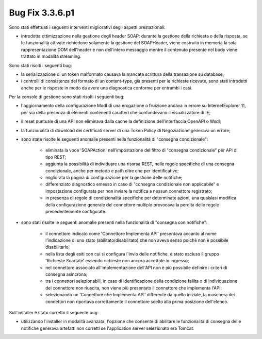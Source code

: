 .. _3.3.6.1_bug:

Bug Fix 3.3.6.p1
----------------

Sono stati effettuati i seguenti interventi migliorativi degli aspetti prestazionali:

- introdotta ottimizzazione nella gestione degli header SOAP: durante la gestione della richiesta o della risposta, se le funzionalità attivate richiedono solamente la gestione del SOAPHeader, viene costruito in memoria la sola rappresentazione DOM dell'header e non dell'intero messaggio mentre il contenuto presente nel body viene trattato in modalità streaming.

Sono stati risolti i seguenti bug:

- la serializzazione di un token malformato causava la mancata scrittura della transazione su database;

- i controlli di consistenza del formato di un content-type, già presenti per le richieste ricevute, sono stati introdotti anche per le risposte in modo da avere una diagnostica conforme per entrambi i casi.

Per la console di gestione sono stati risolti i seguenti bug:

- l'aggiornamento della configurazione ModI di una erogazione o fruizione andava in errore su InternetExplorer 11, per via della presenza di elementi contenenti caratteri che confondevano il visualizzatore di IE;

- il reset puntuale di una API non eliminava dalla cache la definizione dell'interfaccia OpenAPI o Wsdl;

- la funzionalità di download dei certificati server di una Token Policy di Negoziazione generava un errore;

- sono state risolte le seguenti anomalie presenti nella funzionalità di "consegna condizionale":

	- eliminata la voce 'SOAPAction' nell'impostazione del filtro di "consegna condizionale" per API di tipo REST;
	- aggiunta la possibilità di individuare una risorsa REST, nelle regole specifiche di una consegna condizionale, anche per metodo e path oltre che per identificativo;
	- migliorata la pagina di configurazione per la gestione delle notifiche;
	- differenziato diagnostico emesso in caso di "consegna condizionale non applicabile" e impostazione configurata per non inviare la notifica a nessun connettore registrato;
	- in presenza di regole di condizionalità specifiche per determinate azioni, una qualsiasi modifica della configurazione generale del connettore multiplo provocava la perdita delle regole precedentemente configurate.

- sono stati risolte le seguenti anomalie presenti nella funzionalità di "consegna con notifiche":

	- il connettore indicato come 'Connettore Implementa API' presentava accanto al nome l'indicazione di uno stato (abilitato/disabilitato) che non aveva senso poichè non è possibile disabilitarlo;
	- nella lista degli esiti con cui si configura l'invio delle notifiche, è stato escluso il gruppo 'Richieste Scartate' essendo richieste non ancora accettate in ingresso;
	- nel connettore associato all'implementazione dell'API non è più possibile definire i criteri di consegna asincrona;
	- tra i connettori selezionabili, in caso di identificazione della condizione fallita o di individuazione del connettore non riuscita, non viene più presentato il connettore che implementa l'API;
	- selezionando un 'Connettore che Implementa API' differente da quello iniziale, la maschera dei connettori non riportava correttamente il connettore scelto alla prima posizione dell'elenco.

Sull'installer è stato corretto il seguente bug:

- utilizzando l'installer in modalità avanzata, l'opzione che consente di abilitare le funzionalità di consegna delle notifiche generava artefatti non corretti se l'application server selezionato era Tomcat.
